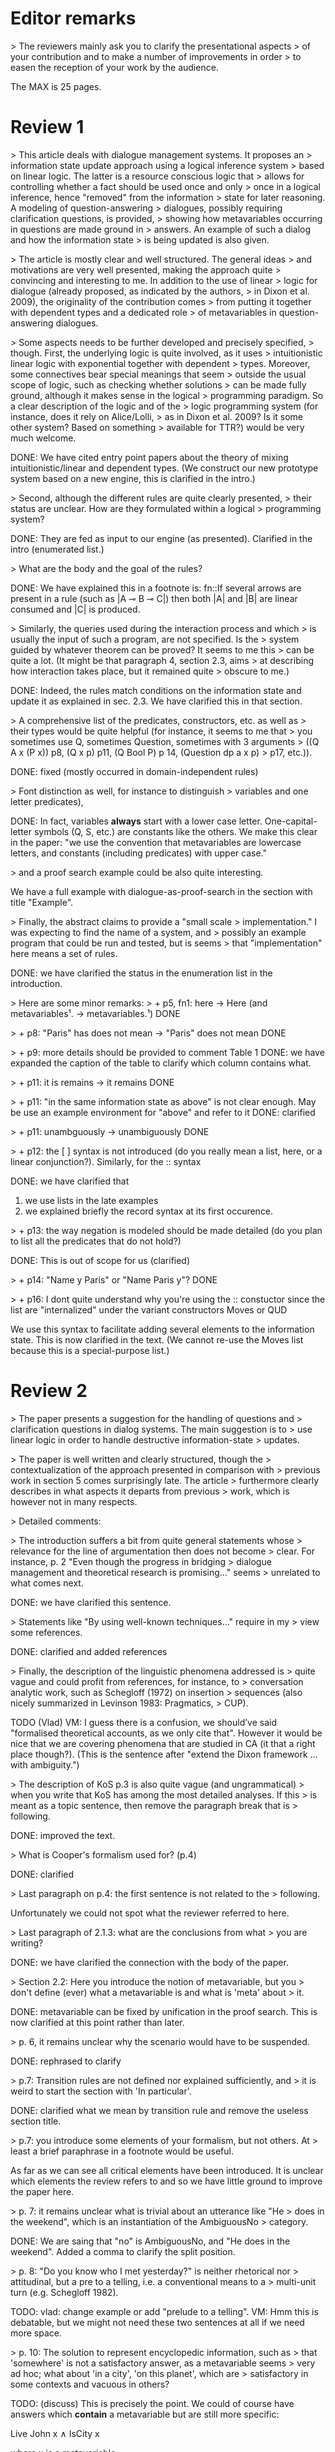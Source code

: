 
* Editor remarks

> The reviewers mainly ask you to clarify the presentational aspects
> of your contribution and to make a number of improvements in order
> to easen the reception of your work by the audience.

The MAX is 25 pages.


* Review 1

> This article deals with dialogue management systems. It proposes an
> information state update approach using a logical inference system
> based on linear logic. The latter is a resource conscious logic that
> allows for controlling whether a fact should be used once and only
> once in a logical inference, hence "removed" from the information
> state for later reasoning. A modeling of question-answering
> dialogues, possibly requiring clarification questions, is provided,
> showing how metavariables occurring in questions are made ground in
> answers. An example of such a dialog and how the information state
> is being updated is also given.

>  The article is mostly clear and well structured. The general ideas
> and motivations are very well presented, making the approach quite
> convincing and interesting to me. In addition to the use of linear
> logic for dialogue (already proposed, as indicated by the authors,
> in Dixon et al. 2009), the originality of the contribution comes
> from putting it together with dependent types and a dedicated role
> of metavariables in question-answering dialogues.

>  Some aspects needs to be further developed and precisely specified,
> though. First, the underlying logic is quite involved, as it uses
> intuitionistic linear logic with exponential together with dependent
> types. Moreover, some connectives bear special meanings that seem
> outside the usual scope of logic, such as checking whether solutions
> can be made fully ground, although it makes sense in the logical
> programming paradigm. So a clear description of the logic and of the
> logic programming system (for instance, does it rely on Alice/Lolli,
> as in Dixon et al. 2009? Is it some other system? Based on something
> available for TTR?) would be very much welcome.

DONE: We have cited entry point papers about the theory of mixing
 intuitionistic/linear and dependent types. (We construct our new prototype system based on a new engine, this is clarified in the intro.)

> Second, although the different rules are quite clearly presented,
> their status are unclear. How are they formulated within a logical
> programming system?

DONE: They are fed as input to our engine (as presented). Clarified in
the intro (enumerated list.)

> What are the body and the goal of the rules?


DONE: We have explained this in a footnote is: fn::If several arrows
are present in a rule (such as |A ⊸ B ⊸ C|) then both |A| and |B| are
linear consumed and |C| is produced.

> Similarly, the queries used during the interaction process and which
> is usually the input of such a program, are not specified. Is the
> system guided by whatever theorem can be proved? It seems to me this
> can be quite a lot. (It might be that paragraph 4, section 2.3, aims
> at describing how interaction takes place, but it remained quite
> obscure to me.)

DONE: Indeed, the rules match conditions on the information state and
update it as explained in sec. 2.3. We have clarified this in that section.

>  A comprehensive list of the predicates, constructors, etc. as well as
> their types would be quite helpful (for instance, it seems to me that
> you sometimes use Q, sometimes Question, sometimes with 3 arguments
> ((Q A x (P x)) p8, (Q x p) p11, (Q Bool P) p 14, (Question dp a x p)
> p17, etc.)).

DONE: fixed (mostly occurred in domain-independent rules)

> Font distinction as well, for instance to distinguish
> variables and one letter predicates), 

DONE: In fact, variables *always* start with a lower case
letter. One-capital-letter symbols (Q, S, etc.) are constants like the
others.  We make this clear in the paper: "we use the convention that metavariables are
lowercase letters, and constants (including predicates) with upper case."

> and a proof search example could be also quite interesting.

We have a full example with dialogue-as-proof-search in the section with title "Example".

>  Finally, the abstract claims to provide a "small scale
> implementation." I was expecting to find the name of a system, and
> possibly an example program that could be run and tested, but is seems
> that "implementation" here means a set of rules.

DONE: we have clarified the status in the enumeration list in the introduction.

>  Here are some minor remarks:
> + p5, fn1: here -> Here (and metavariables¹. -> metavariables.¹)
DONE

> + p8: "Paris" has does not mean -> "Paris" does not mean
DONE

> + p9: more details should be provided to comment Table 1
DONE: we have expanded the caption of the table to clarify which column contains what.

> + p11: it is remains -> it remains
DONE

> + p11: "in the same information state as above" is not clear enough. May be use an example environment for "above" and refer to it
DONE: clarified

> + p11: unambguously -> unambiguously
DONE

> + p12: the [ ] syntax is not introduced (do you really mean a list, here, or a linear conjunction?). Similarly, for the :: syntax

DONE: we have clarified that 
 1. we use lists in the late examples
 2. we explained briefly the record syntax at its first occurence.

> + p13: the way negation is modeled should be made detailed (do you
  plan to list all the predicates that do not hold?)

DONE: This is out of scope for us (clarified)

> + p14: "Name y Paris" or "Name Paris y"?
DONE

> + p16: I dont quite understand why you're using the :: constuctor
since the list are "internalized" under the variant constructors Moves
or QUD

We use this syntax to facilitate adding several elements to the
information state. This is now clarified in the text. (We cannot
re-use the Moves list because this is a special-purpose list.)


* Review 2

>  The paper presents a suggestion for the handling of questions and
> clarification questions in dialog systems. The main suggestion is to
> use linear logic in order to handle destructive information-state
> updates.

>  The paper is well written and clearly structured, though the
> contextualization of the approach presented in comparison with
> previous work in section 5 comes surprisingly late. The article
> furthermore clearly describes in what aspects it departs from previous
> work, which is however not in many respects.

>  Detailed comments:

>  The introduction suffers a bit from quite general statements whose
> relevance for the line of argumentation then does not become
> clear. For instance, p. 2 "Even though the progress in bridging
> dialogue management and theoretical research is promising..." seems
> unrelated to what comes next.

DONE: we have clarified this sentence.

> Statements like "By using well-known techniques..." require in my
> view some references.

DONE: clarified and added references

> Finally, the description of the linguistic phenomena addressed is
> quite vague and could profit from references, for instance, to
> conversation analytic work, such as Schegloff (1972) on insertion
> sequences (also nicely summarized in Levinson 1983: Pragmatics,
> CUP).

TODO (Vlad) VM: I guess there is a confusion, we should’ve said
"formalised theoretical accounts, as we only cite that". However it
would be nice that we are covering phenomena that are studied in CA
(it that a right place though?). (This is the sentence after "extend
the Dixon framework ... with ambiguity.")


>  The description of KoS p.3 is also quite vague (and ungrammatical)
> when you write that KoS has among the most detailed analyses. If this
> is meant as a topic sentence, then remove the paragraph break that is
> following. 

DONE: improved the text.

> What is Cooper's formalism used for? (p.4)

DONE: clarified

>  Last paragraph on p.4: the first sentence is not related to the
> following.

Unfortunately we could not spot what the reviewer referred to here.

> Last paragraph of 2.1.3: what are the conclusions from what
> you are writing?

DONE: we have clarified the connection with the body of the paper.

>  Section 2.2: Here you introduce the notion of metavariable, but you
> don't define (ever) what a metavariable is and what is 'meta' about
> it.

DONE: metavariable can be fixed by unification in the proof
search. This is now clarified at this point rather than later.

>  p. 6, it remains unclear why the scenario would have to be suspended.

DONE: rephrased to clarify

>  p.7: Transition rules are not defined nor explained sufficiently, and
> it is weird to start the section with 'In particular'.

DONE: clarified what we mean by transition rule and remove the useless
section title.

>  p.7: you introduce some elements of your formalism, but not others. At
> least a brief paraphrase in a footnote would be useful.

As far as we can see all critical elements have been introduced. It is
unclear which elements the review refers to and so we have little
ground to improve the paper here.

>  p. 7: it remains unclear what is trivial about an utterance like "He
> does in the weekend", which is an instantiation of the AmbiguousNo
> category.

DONE: We are saing that "no" is AmbiguousNo, and "He does in the weekend".
Added a comma to clarify the split position.

>  p. 8: "Do you know who I met yesterday?" is neither rhetorical nor
> attitudinal, but a pre to a telling, i.e. a conventional means to a
> multi-unit turn (e.g. Schegloff 1982).

TODO: vlad: change example or add "prelude to a telling". VM: Hmm this
is debatable, but we might not need these two sentences at all if we
need more space.

>  p. 10: The solution to represent encyclopedic information, such as
> that 'somewhere' is not a satisfactory answer, as a metavariable seems
> very ad hoc; what about 'in a city', 'on this planet', which are
> satisfactory in some contexts and vacuous in others?

TODO: (discuss) This is precisely the point. We could of course have answers
which *contain* a metavariable but are still more specific:

Live John x ∧ IsCity x

where x is a metavariable.

VM: I guess the point is how to deal with ’in a city’ as a resolving
answer...

>  p. 17: Maybe this method to account for adjancency works for
> greetings, but in most other adjacency pairs, insertion sequences are
> possible.

TODO: vlad
- VM: hmm yes exactly, that what we show below with answers and CRs.

>  p. 22: what do you mean by "keep metavariables in terms"?

DONE: clarified in the parenthetical remarks

>  p. 22: "The main current weakness of our approach" does not refer to
> any of the topics you have discussed in the paper, but to the work
> your group does in general. I'm not sure that it is relevant here.

TODO: vlad TODO: ask Jonathan

>  p. 23: Your system evaluation is actually a self-evaluation; that is,
> you claiaroundm that it accounts for certain phenomena and not for others,
> which is not really an evaluation.

TODO: vlad
VM: fair point. Discuss with Jonathan.

>  Minor issues:

>  - inconsistent spelling of publicized - publicised
DONE

>  - The use of the verb 'to ground' is strange (p. 12) - ground in what?
>   If you use the DGB, then use the corresponding terminology (that you
>   have introduced before), or else use the verb in its usual,
>   grammatically correct manner.
TODO 

>  - p. 13: "several places with this name" - you have not mentioned Paris yet.
TODO: vlad

>  - p. 18: U's second utterance is ungrammatical - intentionally?
TODO: discuss

>  - p. 18: What or who are 'they'?
TODO: discuss

>  - there are typos and grammatical issues as well as run-on sentences throughout the paper.

* Review 3

>  The article presents a proof-of-concept for the formalisation of
> dialogue management rules using linear logic, and investigates in
> particular how to model questions and clarification requests using
> metavariables.

>  The article is generally well-written, and it is certainly refreshing
> to read a paper that for once does not focus on yet another neural
> model applied to a benchmark dataset. However, I must admit I
> struggled to grasp the main novelty of the paper. The general idea of
> framing dialogue management in terms of rules operating on a dialogue
> state represented in terms of logical propositions (including
> metavariables waiting to be "filled") is certainly not new, and is
> present in the work of Larsson, Ginzburg, Traum and several
> others.

TODO: vlad: maybe ask Staffan about this?  VM: it seems that we are
already saying that we are using similar approach but with more
appropriate tools.

> The use of linear logic for dialogue is perhaps more original,
> although (as cited by the authors) it has been investigated by Dixon,
> Smaill & Tsang (2009). However, as pointed by the authors of the
> current paper, Dixon et al did not seem to consider how to capture
> questions and clarification requests using metavariables.

>  But since the paper wishes to focus on modelling aspects, I do see a
> number of shortcomings to the presented approach:

>  1) the paper indicates that the formalisation is able to capture
>    uncertainties and ambiguities. This is a somewhat excessive claim,
>    as doing so would require some kind of probabilistic semantics,
>    both for the dialogue state and for the rules operating on it. What
>    the paper presents is an approach able to express the existence of
>    *unknowns* that should be resolved, or indicates that a particular
>    expression is underspecified or can receive several
>    interpretations. This is IMHO quite different from reasoning over
>    uncertainties or natural language ambiguities, which necessitates
>    some form of probabilistic inference.

DONE: we have clarified in the intro that we can only deal with a kind
of non-probabilistic ambiguity.

>  2) Another modelling aspect that I find problematic relates to the
>    decision-making part. In dialogue, there is typically not one
>    single goal to achieve, but a multitude of goals (and costs) that
>    should be taken into account, with complex trade-offs with one
>    another. Such goals may be related to external goals to achieve but
>    may also pertain to grounding tasks, social obligations,
>    rapport-building, efficiency considerations, etc. This is why
>    dialogue is (at least in my view) best framed as an optimisation
>    problem rather than a classical planning problem. As far as I can
>    see, linear logic cannot really capture such type of
>    decision-making, as there no direct notion of utility or cost
>    associated to a resource.

TODO: Ok,  but out of scope. (List as future work if more space?)

>  3) One third limiting factor is that it requires both questions and
>    answers to be formalised in terms of logical expressions (with
>    metavariables to fill), and the reliance on explicit logical
>    expressions to capture the semantics of natural language utterances
>    is of course known to be difficult when applied beyond toy
>    examples. Although this may work in conversational domains that
>    have a very clear semantics and where questions/answer pairs are
>    expected to have a specific structure (for instance for querying
>    structured databases using natural language), this is much harder
>    to apply to more open-ended interactions such as social chat.

TODO: also out of scope, however we can say that some rules are quite
general and can be used, e.g. to check the coherence of end-to-end
systems. E.g. we have Ask move with unknown structure, and then it
should be resolved with assertion or short answer (perhaps with the
same topic).


>  I also have a few more specific comments:

>  - Is there a particular reason for not adopting the standard notion of
>   predicate logic for predicates and arguments, such as Leave (55,
>   Gotaplatsen, 11.50) instead of (Leave 55 Gotaplatsen 11.50)? I know
>   that logic programming frameworks often rely on specific notational
>   conventions, but it would in any case be useful to say a few words
>   on this notation.

Even though we could use standard Prolog-notation, we use a standard
LISP-like (or ML or Haskell like) notation. We have decided not to
change the notation in the final version, because this would be a
pervasive change which is liable to introduce (many) errors.

>  - Similarly, is there a particular reason for using the term
>   "metavariable" instead of "free (non-bound) variable"?

We have clarified that metavariable can be subsituted for anything at
a later point. (Free variables may be rigid --- not
substitutable). This terminology is standard in higher-order languages
with unification (where you can have both rigid and substitutable
variables). However we don't exercise this distinction extensively
here. So we could use this suggestion.

>  - The paper indicates that the approach is "implemented". In such a
>   case, the authors should provide more information about
>   implementation-level aspects, in particular how inference (proof
>   search) is conducted and how the inputs/outputs of the dialogue
>   manager are handled. Otherwise, I would suggest to use the term
>   "formalised", as it seems closer to the actual contribution of the
>   paper.

DONE: Unfortunately there is not much space to describe the implementation
in full. We have clarified the status of the implementation in the
introduction (enumeration), and added a link to it.

>  - Table 2 is hard to make sense of, as the different rows are not
>   explained (beyond a reference to Ginzburg and Fernandez, 2010). I
>   would suggest to either leave it out or provide additional
>   explanations, such that it is possible to understand it on its own.

TODO (Yonatan)

